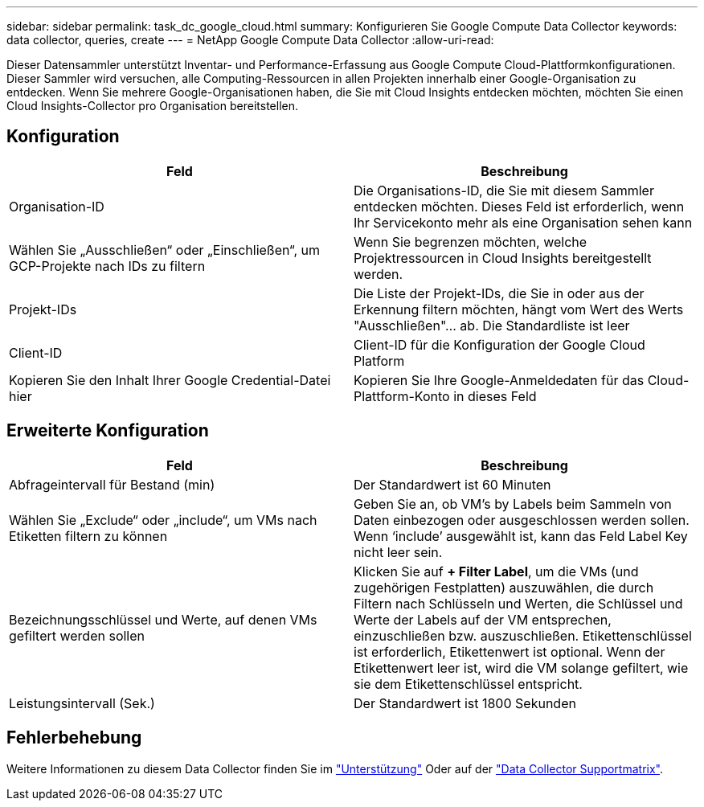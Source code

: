 ---
sidebar: sidebar 
permalink: task_dc_google_cloud.html 
summary: Konfigurieren Sie Google Compute Data Collector 
keywords: data collector, queries, create 
---
= NetApp Google Compute Data Collector
:allow-uri-read: 


[role="lead"]
Dieser Datensammler unterstützt Inventar- und Performance-Erfassung aus Google Compute Cloud-Plattformkonfigurationen. Dieser Sammler wird versuchen, alle Computing-Ressourcen in allen Projekten innerhalb einer Google-Organisation zu entdecken. Wenn Sie mehrere Google-Organisationen haben, die Sie mit Cloud Insights entdecken möchten, möchten Sie einen Cloud Insights-Collector pro Organisation bereitstellen.



== Konfiguration

[cols="2*"]
|===
| Feld | Beschreibung 


| Organisation-ID | Die Organisations-ID, die Sie mit diesem Sammler entdecken möchten. Dieses Feld ist erforderlich, wenn Ihr Servicekonto mehr als eine Organisation sehen kann 


| Wählen Sie „Ausschließen“ oder „Einschließen“, um GCP-Projekte nach IDs zu filtern | Wenn Sie begrenzen möchten, welche Projektressourcen in Cloud Insights bereitgestellt werden. 


| Projekt-IDs | Die Liste der Projekt-IDs, die Sie in oder aus der Erkennung filtern möchten, hängt vom Wert des Werts "Ausschließen"... ab. Die Standardliste ist leer 


| Client-ID | Client-ID für die Konfiguration der Google Cloud Platform 


| Kopieren Sie den Inhalt Ihrer Google Credential-Datei hier | Kopieren Sie Ihre Google-Anmeldedaten für das Cloud-Plattform-Konto in dieses Feld 
|===


== Erweiterte Konfiguration

[cols="2*"]
|===
| Feld | Beschreibung 


| Abfrageintervall für Bestand (min) | Der Standardwert ist 60 Minuten 


| Wählen Sie „Exclude“ oder „include“, um VMs nach Etiketten filtern zu können | Geben Sie an, ob VM's by Labels beim Sammeln von Daten einbezogen oder ausgeschlossen werden sollen. Wenn ‘include’ ausgewählt ist, kann das Feld Label Key nicht leer sein. 


| Bezeichnungsschlüssel und Werte, auf denen VMs gefiltert werden sollen | Klicken Sie auf *+ Filter Label*, um die VMs (und zugehörigen Festplatten) auszuwählen, die durch Filtern nach Schlüsseln und Werten, die Schlüssel und Werte der Labels auf der VM entsprechen, einzuschließen bzw. auszuschließen. Etikettenschlüssel ist erforderlich, Etikettenwert ist optional. Wenn der Etikettenwert leer ist, wird die VM solange gefiltert, wie sie dem Etikettenschlüssel entspricht. 


| Leistungsintervall (Sek.) | Der Standardwert ist 1800 Sekunden 
|===


== Fehlerbehebung

Weitere Informationen zu diesem Data Collector finden Sie im link:concept_requesting_support.html["Unterstützung"] Oder auf der link:https://docs.netapp.com/us-en/cloudinsights/CloudInsightsDataCollectorSupportMatrix.pdf["Data Collector Supportmatrix"].
